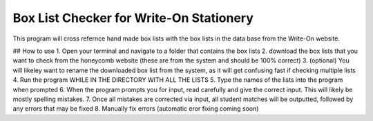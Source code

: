 ==========
Box List Checker for Write-On Stationery
==========

This program will cross refernce hand made box lists with the box lists in the data base from the Write-On website.

## How to use
1. Open your terminal and navigate to a folder that contains the box lists
2. download the box lists that you want to check from the honeycomb website (these are from the system and should be 100% correct)
3. (optional) You will likeley want to rename the downloaded box list from the system, as it will get confusing fast if checking multiple lists
4. Run the program WHILE IN THE DIRECTORY WITH ALL THE LISTS
5. Type the names of the lists into the program when prompted
6. When the program prompts you for input, read carefully and give the correct input. This will likely be mostly spelling mistakes.
7. Once all mistakes are corrected via input, all student matches will be outputted, followed by any errors that may be fixed
8. Manually fix errors (automatic eror fixing coming soon)
